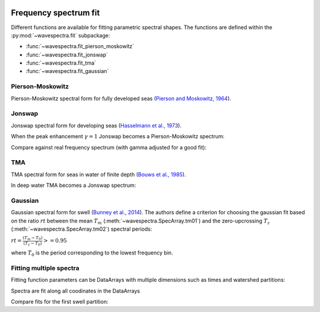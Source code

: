 .. image:: _static/wavespectra_logo.png
    :width: 150 px
    :align: right

======================
Frequency spectrum fit
======================

Different functions are available for fitting parametric spectral shapes.
The functions are defined within the :py:mod:`~wavespectra.fit` subpackage:

* :func:`~wavespectra.fit_pierson_moskowitz`
* :func:`~wavespectra.fit_jonswap`
* :func:`~wavespectra.fit_tma`
* :func:`~wavespectra.fit_gaussian`


.. ipython:: python
    :okexcept:
    :okwarning:

    import numpy as np
    import xarray as xr
    import matplotlib.pyplot as plt
    import cmocean
    from wavespectra import fit_pierson_moskowitz, fit_jonswap, fit_tma, fit_gaussian
    farr = np.arange(0.03, 0.3, 0.001)
    freq = xr.DataArray(
        farr,
        coords={"freq": farr},
        dims=("freq",),
        name="freq"
    )


Pierson-Moskowitz
-----------------

Pierson-Moskowitz spectral form for fully developed seas (`Pierson and Moskowitz, 1964`_).

.. ipython:: python
    :okexcept:
    :okwarning:

    dset = fit_pierson_moskowitz(freq=freq, hs=2, tp=10)

    hs = float(dset.spec.hs())
    tp = float(dset.spec.tp())

    @suppress
    fig = plt.figure(figsize=(6, 4))

    dset.plot(label=f"Hs={hs:0.0f}m, Tp={tp:0.0f}s");

    @suppress
    plt.legend();

    @savefig pm_1d.png
    plt.draw()


Jonswap
-------

Jonswap spectral form for developing seas (`Hasselmann et al., 1973`_).

.. ipython:: python
    :okwarning:

    dset1 = fit_jonswap(freq=freq, hs=2, tp=10, gamma=3.3)
    dset2 = fit_jonswap(freq=freq, hs=2, tp=10, gamma=2.0)

    @suppress
    fig = plt.figure(figsize=(6, 4))

    dset1.plot(label="$\gamma=3.3$");
    dset2.plot(label="$\gamma=2.0$");

    @suppress
    plt.legend()

    @savefig jonswap_1d.png
    plt.draw()

When the peak enhancement :math:`\gamma=1` Jonswap becomes a Pierson-Moskowitz spectrum:

.. ipython:: python
    :okwarning:

    dset1 = fit_pierson_moskowitz(freq=freq, hs=2, tp=10)
    dset2 = fit_jonswap(freq=freq, hs=2, tp=10, gamma=1.0)

    @suppress
    fig = plt.figure(figsize=(6, 4))

    dset1.plot(label="Pierson-Moskowitz", linewidth=10);
    dset2.plot(label="Jonswap with $\gamma=1$", linewidth=3);

    @suppress
    plt.legend()

    @savefig pm_jonswap_gamma1.png
    plt.draw()

Compare against real frequency spectrum (with gamma adjusted for a good fit):

.. ipython:: python

    from wavespectra import read_swan
    ds = read_swan("_static/swanfile.spec").isel(time=0, lat=0, lon=0, drop=True)
    ds_fit = fit_jonswap(
        freq=ds.freq,
        hs=ds.spec.hs(),
        tp=ds.spec.tp(),
        gamma=1.6,
    )

    @suppress
    fig, ax = plt.subplots(1, 1, figsize=(6, 4))

    ds.spec.oned().plot(ax=ax, label="Original spectrum");
    ds_fit.plot(ax=ax, label="Jonswap fitting");

    @suppress
    plt.legend()

    @savefig jonswap_original_fitting.png
    plt.draw()


TMA
---

TMA spectral form for seas in water of finite depth (`Bouws et al., 1985`_).

.. ipython:: python
    :okexcept:
    :okwarning:

    dset1 = fit_tma(freq=freq, hs=2, tp=10, dep=10)
    dset2 = fit_tma(freq=freq, hs=2, tp=10, dep=50)

    @suppress
    fig = plt.figure(figsize=(6, 4))

    dset1.plot(label="Depth=10");
    dset2.plot(label="Depth=50");

    @suppress
    plt.legend();

    @savefig tma_1d.png
    plt.draw()

In deep water TMA becomes a Jonswap spectrum:

.. ipython:: python
    :okexcept:
    :okwarning:

    dset1 = fit_jonswap(freq=freq, hs=2, tp=10)
    dset2 = fit_tma(freq=freq, hs=2, tp=10, dep=80)

    @suppress
    fig = plt.figure(figsize=(6, 4))

    dset1.plot(label="Jonswap", linewidth=10);
    dset2.plot(label="TMA in deep water", linewidth=3);

    @suppress
    plt.legend()

    @savefig jonswap_tma_deepwater.png
    plt.draw()


Gaussian
--------

Gaussian spectral form for swell (`Bunney et al., 2014`_). The authors define a criterion for choosing
the gaussian fit based on the ratio :math:`rt` between the mean :math:`T_m` (:meth:`~wavespectra.SpecArray.tm01`)
and the zero-upcrossing :math:`T_z` (:meth:`~wavespectra.SpecArray.tm02`) spectral periods:

:math:`rt = \frac{(T_m - T_0)}{(T_z - T_0)} >= 0.95`

where :math:`T_0` is the period corresponding to the lowest frequency bin.

.. ipython:: python
    :okexcept:
    :okwarning:

    dset1 = fit_gaussian(freq=freq, hs=2, fp=1/10, tm01=8, tm02=8)
    dset2 = fit_gaussian(freq=freq, hs=2, fp=1/10, tm01=8, tm02=6)

    @suppress
    fig = plt.figure(figsize=(6, 4))

    t0 = 1 / float(freq[0])
    dset1.plot(label=f"rt={(8-t0)/(8-t0):0.2f}");
    dset2.plot(label=f"rt={(8-t0)/(6.5-t0):0.2f}");

    @suppress
    plt.legend();

    @savefig gaussian_1d.png
    plt.draw()


Fitting multiple spectra
------------------------

Fitting function parameters can be DataArrays with multiple dimensions
such as times and watershed partitions:

.. ipython:: python
    :okexcept:
    :okwarning:

    from wavespectra import read_wwm
    dset = read_wwm("_static/wwmfile.nc").isel(site=0, drop=True)

    dspart = dset.spec.partition(dset.wspd, dset.wdir, dset.dpt)
    dspart_param = dspart.spec.stats(["hs", "tp", "gamma"])
    dspart_param["dpt"] = dset.dpt.expand_dims({"part": dspart.part})

    dspart_param


Spectra are fit along all coodinates in the DataArrays


.. ipython:: python
    :okexcept:
    :okwarning:

    dspart_jonswap = fit_jonswap(
        freq=dspart.freq,
        hs=dspart_param.hs,
        tp=dspart_param.tp,
        gamma=dspart_param.gamma,
    )
    dspart_tma = fit_tma(
        freq=dspart.freq,
        hs=dspart_param.hs,
        tp=dspart_param.tp,
        gamma=dspart_param.gamma,
        dep=dspart_param.dpt,
    )
    dspart_tma


Compare fits for the first swell partition:

.. ipython:: python
    :okexcept:
    :okwarning:

    cmap = cmocean.cm.thermal
    fig = plt.figure(figsize=(12, 10))

    # Original spectra
    ax = fig.add_subplot(311)
    ds = dspart.spec.oned().isel(part=1).transpose("freq", "time")
    ds.plot.contourf(cmap=cmap, levels=20, ylim=(0.02, 0.4), vmax=4.0);

    @suppress
    ax.set_title("Original spectra")
    @suppress
    ax.set_xticklabels([])
    @suppress
    ax.set_xlabel("")

    # Jonswap fit
    ax = fig.add_subplot(312)
    ds = dspart_jonswap.isel(part=1).transpose("freq", "time")
    ds.plot.contourf(cmap=cmap, levels=20, ylim=(0.02, 0.4), vmax=4.0);

    @suppress
    ax.set_title("Jonswap fit")
    @suppress
    ax.set_xticklabels([])
    @suppress
    ax.set_xlabel("")

    # TMA fit
    ax = fig.add_subplot(313)
    ds = dspart_tma.isel(part=1).transpose("freq", "time")
    ds.plot.contourf(cmap=cmap, levels=20, ylim=(0.02, 0.4), vmax=4.0);

    @suppress
    ax.set_title("TMA fit")

    @savefig frequency_spectra_timeseries_original_fits.png
    plt.draw()


.. _`Pierson and Moskowitz, 1964`: https://agupubs.onlinelibrary.wiley.com/doi/abs/10.1029/JZ069i024p05181
.. _`Hasselmann et al., 1973`: https://www.researchgate.net/publication/256197895_Measurements_of_wind-wave_growth_and_swell_decay_during_the_Joint_North_Sea_Wave_Project_JONSWAP
.. _`Bouws et al., 1985`: https://agupubs.onlinelibrary.wiley.com/doi/10.1029/JC090iC01p00975
.. _`Bunney et al., 2014`: https://www.icevirtuallibrary.com/doi/abs/10.1680/fsts.59757.114
.. _`Cartwright (1963)`: https://repository.tudelft.nl/islandora/object/uuid:b6c19f1e-cb31-4733-a4fb-0f685706269b